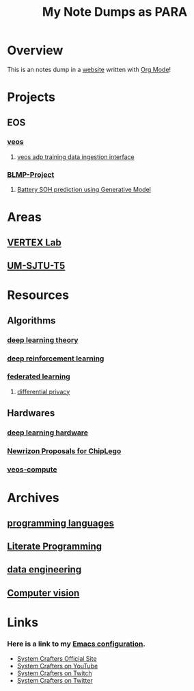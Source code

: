 #+title: My Note Dumps as PARA

* Overview

This is an notes dump in a _website_ written with [[https://orgmode.org][Org Mode]]!


* Projects
** EOS
*** [[./20210830182658-veos.org][veos]]
**** [[./20220408125710-veos_adp_training_data_interface.org][veos adp training data ingestion interface]]
*** [[./20211220160946-blmp_project.org][BLMP-Project]]
**** [[./20211202104125-battery_soh_prediction_using_generative_model.org][Battery SOH prediction using Generative Model]]

* Areas
** [[./20211013091403-vertex_lab.org][VERTEX Lab]]
** [[./20210930153026-um_sjtu_t5.org][UM-SJTU-T5]]

* Resources
** Algorithms
*** [[./20231024174436-deep_learning_theory.org][deep learning theory]]
*** [[./20210830182842-deep_reinforcement_learning.org][deep reinforcement learning]]
*** [[./20211018085542-federated_learning.org][federated learning]]
**** [[./20211018085801-differential_privacy.org][differential privacy]]

** Hardwares
*** [[./20220927113311-deep_learning_hardware.org][deep learning hardware]]
*** [[./20221111125428-newrizon_proposals_for_chiplego.org][Newrizon Proposals for ChipLego]]
*** [[./20211020132210-veos_compute.org][veos-compute]]

* Archives
** [[./20210907094004-programming_language.org][programming languages]]
** [[./20220404194629-literate_programming.org][Literate Programming]]
** [[./20211122085658-data_engineering.org][data engineering]]
** [[./20210907095445-computer_vision.org][Computer vision]]

* Links
*** Here is a link to my [[./Emacs.org][Emacs configuration]].
- [[https://systemcrafters.net][System Crafters Official Site]]
- [[https://youtube.com/SystemCrafters][System Crafters on YouTube]]
- [[https://twitch.com/SystemCrafters][System Crafters on Twitch]]
- [[https://twitter.com/SystemCrafters][System Crafters on Twitter]]
